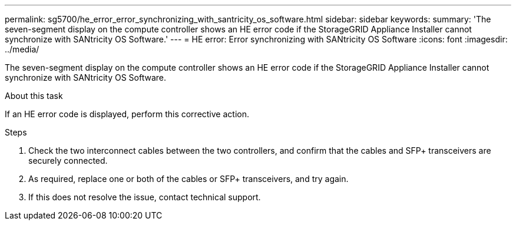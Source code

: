 ---
permalink: sg5700/he_error_error_synchronizing_with_santricity_os_software.html
sidebar: sidebar
keywords: 
summary: 'The seven-segment display on the compute controller shows an HE error code if the StorageGRID Appliance Installer cannot synchronize with SANtricity OS Software.'
---
= HE error: Error synchronizing with SANtricity OS Software
:icons: font
:imagesdir: ../media/

[.lead]
The seven-segment display on the compute controller shows an HE error code if the StorageGRID Appliance Installer cannot synchronize with SANtricity OS Software.

.About this task

If an HE error code is displayed, perform this corrective action.

.Steps

. Check the two interconnect cables between the two controllers, and confirm that the cables and SFP+ transceivers are securely connected.
. As required, replace one or both of the cables or SFP+ transceivers, and try again.
. If this does not resolve the issue, contact technical support.
